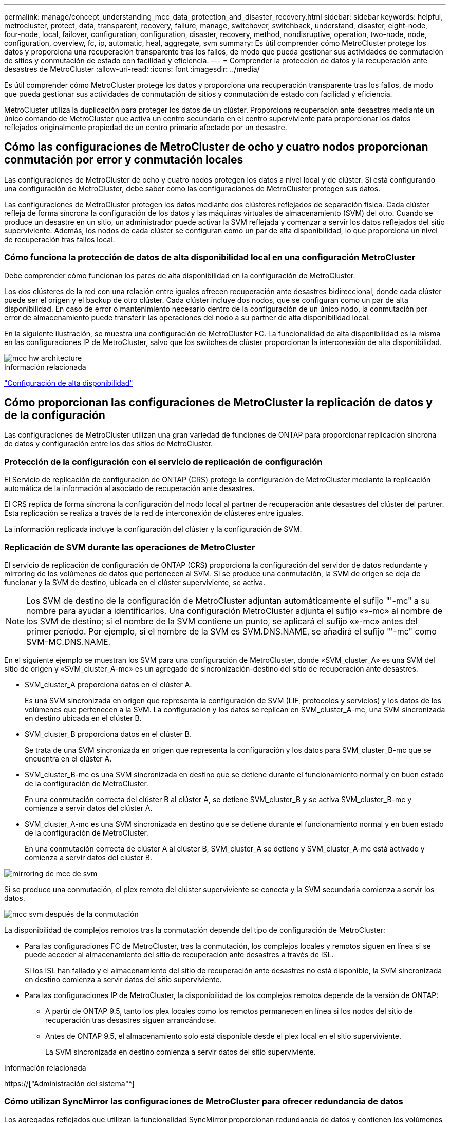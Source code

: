 ---
permalink: manage/concept_understanding_mcc_data_protection_and_disaster_recovery.html 
sidebar: sidebar 
keywords: helpful, metrocluster, protect, data, transparent, recovery, failure, manage, switchover, switchback, understand, disaster, eight-node, four-node, local, failover, configuration, configuration, disaster, recovery, method, nondisruptive, operation, two-node, node, configuration, overview, fc, ip, automatic, heal, aggregate, svm 
summary: Es útil comprender cómo MetroCluster protege los datos y proporciona una recuperación transparente tras los fallos, de modo que pueda gestionar sus actividades de conmutación de sitios y conmutación de estado con facilidad y eficiencia. 
---
= Comprender la protección de datos y la recuperación ante desastres de MetroCluster
:allow-uri-read: 
:icons: font
:imagesdir: ../media/


[role="lead"]
Es útil comprender cómo MetroCluster protege los datos y proporciona una recuperación transparente tras los fallos, de modo que pueda gestionar sus actividades de conmutación de sitios y conmutación de estado con facilidad y eficiencia.

MetroCluster utiliza la duplicación para proteger los datos de un clúster. Proporciona recuperación ante desastres mediante un único comando de MetroCluster que activa un centro secundario en el centro superviviente para proporcionar los datos reflejados originalmente propiedad de un centro primario afectado por un desastre.



== Cómo las configuraciones de MetroCluster de ocho y cuatro nodos proporcionan conmutación por error y conmutación locales

Las configuraciones de MetroCluster de ocho y cuatro nodos protegen los datos a nivel local y de clúster. Si está configurando una configuración de MetroCluster, debe saber cómo las configuraciones de MetroCluster protegen sus datos.

Las configuraciones de MetroCluster protegen los datos mediante dos clústeres reflejados de separación física. Cada clúster refleja de forma síncrona la configuración de los datos y las máquinas virtuales de almacenamiento (SVM) del otro. Cuando se produce un desastre en un sitio, un administrador puede activar la SVM reflejada y comenzar a servir los datos reflejados del sitio superviviente. Además, los nodos de cada clúster se configuran como un par de alta disponibilidad, lo que proporciona un nivel de recuperación tras fallos local.



=== Cómo funciona la protección de datos de alta disponibilidad local en una configuración MetroCluster

Debe comprender cómo funcionan los pares de alta disponibilidad en la configuración de MetroCluster.

Los dos clústeres de la red con una relación entre iguales ofrecen recuperación ante desastres bidireccional, donde cada clúster puede ser el origen y el backup de otro clúster. Cada clúster incluye dos nodos, que se configuran como un par de alta disponibilidad. En caso de error o mantenimiento necesario dentro de la configuración de un único nodo, la conmutación por error de almacenamiento puede transferir las operaciones del nodo a su partner de alta disponibilidad local.

En la siguiente ilustración, se muestra una configuración de MetroCluster FC. La funcionalidad de alta disponibilidad es la misma en las configuraciones IP de MetroCluster, salvo que los switches de clúster proporcionan la interconexión de alta disponibilidad.

image::../media/mcc_hw_architecture_local_ha.gif[mcc hw architecture, ha local]

.Información relacionada
link:https://docs.netapp.com/us-en/ontap/high-availability/index.html["Configuración de alta disponibilidad"^]



== Cómo proporcionan las configuraciones de MetroCluster la replicación de datos y de la configuración

Las configuraciones de MetroCluster utilizan una gran variedad de funciones de ONTAP para proporcionar replicación síncrona de datos y configuración entre los dos sitios de MetroCluster.



=== Protección de la configuración con el servicio de replicación de configuración

El Servicio de replicación de configuración de ONTAP (CRS) protege la configuración de MetroCluster mediante la replicación automática de la información al asociado de recuperación ante desastres.

El CRS replica de forma síncrona la configuración del nodo local al partner de recuperación ante desastres del clúster del partner. Esta replicación se realiza a través de la red de interconexión de clústeres entre iguales.

La información replicada incluye la configuración del clúster y la configuración de SVM.



=== Replicación de SVM durante las operaciones de MetroCluster

El servicio de replicación de configuración de ONTAP (CRS) proporciona la configuración del servidor de datos redundante y mirroring de los volúmenes de datos que pertenecen al SVM. Si se produce una conmutación, la SVM de origen se deja de funcionar y la SVM de destino, ubicada en el clúster superviviente, se activa.


NOTE: Los SVM de destino de la configuración de MetroCluster adjuntan automáticamente el sufijo "'-mc" a su nombre para ayudar a identificarlos. Una configuración MetroCluster adjunta el sufijo «»-mc» al nombre de los SVM de destino; si el nombre de la SVM contiene un punto, se aplicará el sufijo «»-mc» antes del primer período. Por ejemplo, si el nombre de la SVM es SVM.DNS.NAME, se añadirá el sufijo "'-mc" como SVM-MC.DNS.NAME.

En el siguiente ejemplo se muestran los SVM para una configuración de MetroCluster, donde «SVM_cluster_A» es una SVM del sitio de origen y «SVM_cluster_A-mc» es un agregado de sincronización-destino del sitio de recuperación ante desastres.

* SVM_cluster_A proporciona datos en el clúster A.
+
Es una SVM sincronizada en origen que representa la configuración de SVM (LIF, protocolos y servicios) y los datos de los volúmenes que pertenecen a la SVM. La configuración y los datos se replican en SVM_cluster_A-mc, una SVM sincronizada en destino ubicada en el clúster B.

* SVM_cluster_B proporciona datos en el clúster B.
+
Se trata de una SVM sincronizada en origen que representa la configuración y los datos para SVM_cluster_B-mc que se encuentra en el clúster A.

* SVM_cluster_B-mc es una SVM sincronizada en destino que se detiene durante el funcionamiento normal y en buen estado de la configuración de MetroCluster.
+
En una conmutación correcta del clúster B al clúster A, se detiene SVM_cluster_B y se activa SVM_cluster_B-mc y comienza a servir datos del clúster A.

* SVM_cluster_A-mc es una SVM sincronizada en destino que se detiene durante el funcionamiento normal y en buen estado de la configuración de MetroCluster.
+
En una conmutación correcta de clúster A al clúster B, SVM_cluster_A se detiene y SVM_cluster_A-mc está activado y comienza a servir datos del clúster B.



image::../media/mcc_mirroring_of_svms.gif[mirroring de mcc de svm]

Si se produce una conmutación, el plex remoto del clúster superviviente se conecta y la SVM secundaria comienza a servir los datos.

image::../media/mcc_svms_after_switchover.gif[mcc svm después de la conmutación]

La disponibilidad de complejos remotos tras la conmutación depende del tipo de configuración de MetroCluster:

* Para las configuraciones FC de MetroCluster, tras la conmutación, los complejos locales y remotos siguen en línea si se puede acceder al almacenamiento del sitio de recuperación ante desastres a través de ISL.
+
Si los ISL han fallado y el almacenamiento del sitio de recuperación ante desastres no está disponible, la SVM sincronizada en destino comienza a servir datos del sitio superviviente.

* Para las configuraciones IP de MetroCluster, la disponibilidad de los complejos remotos depende de la versión de ONTAP:
+
** A partir de ONTAP 9.5, tanto los plex locales como los remotos permanecen en línea si los nodos del sitio de recuperación tras desastres siguen arrancándose.
** Antes de ONTAP 9.5, el almacenamiento solo está disponible desde el plex local en el sitio superviviente.
+
La SVM sincronizada en destino comienza a servir datos del sitio superviviente.





.Información relacionada
https://["Administración del sistema"^]



=== Cómo utilizan SyncMirror las configuraciones de MetroCluster para ofrecer redundancia de datos

Los agregados reflejados que utilizan la funcionalidad SyncMirror proporcionan redundancia de datos y contienen los volúmenes de la máquina virtual de almacenamiento (SVM) de origen y de destino. Los datos se replican en pools de discos del clúster de partners. También se admiten agregados no reflejados.

En la siguiente tabla se muestra el estado (en línea o sin conexión) de un agregado no reflejado después de un cambio:

|===


| Tipo de cambio | Estado 


 a| 
Conmutación de sitios negociada (NSO)
 a| 
En línea



 a| 
Conmutación de sitios no planificada automática (SIN AUSO)
 a| 
En línea



 a| 
Conmutación de sitios no planificada (USO)
 a| 
* Si el almacenamiento no está disponible: Sin conexión
* Si el almacenamiento está disponible: En línea


|===

NOTE: Tras una conmutación por cierre, si el agregado no reflejado se encuentra en el nodo del partner de recuperación ante desastres y hay un fallo de enlace entre switches (ISL), entonces puede producirse un error en el nodo local.

En la siguiente ilustración, se muestra cómo se reflejan los pools de discos entre los clústeres asociados. Los datos de complejos locales (en pool0) se replican en complejos remotos (en pool1).


IMPORTANT: Si se utilizan agregados híbridos, puede producirse una degradación del rendimiento después de que falle un SyncMirror plex debido al llenado de la capa del disco de estado sólido (SSD).

image::../media/mcc_mirroring_of_pools.gif[mcc mirroring de pools]



=== Cómo funcionan el mirroring de caché NVRAM o NVMEM y el mirroring dinámico en las configuraciones de MetroCluster

La memoria no volátil (NVRAM o NVMEM, según el modelo de plataforma) de las controladoras de almacenamiento se refleja tanto en el entorno de alta disponibilidad local como de forma remota a un partner de recuperación ante desastres remoto del sitio del partner. En caso de conmutación al respaldo o conmutación local, esta configuración permite conservar los datos de la caché no volátil.

En un par de alta disponibilidad que no forma parte de una configuración MetroCluster, cada controladora de almacenamiento mantiene dos particiones de caché no volátiles: Una para sí misma y otra para su partner de alta disponibilidad.

En una configuración MetroCluster de cuatro nodos, la caché no volátil de cada controladora de almacenamiento se divide en cuatro particiones. En una configuración MetroCluster de dos nodos, no se utilizan la partición del compañero de alta disponibilidad ni la partición auxiliar de recuperación ante desastres, ya que las controladoras de almacenamiento no están configuradas como par de alta disponibilidad.

|===


2+| Caché no volátil para una controladora de almacenamiento 


| En una configuración MetroCluster | En una pareja de alta disponibilidad que no sea de MetroCluster 


 a| 
image:../media/mcc_nvram_quartering.gif[""]
 a| 
image:../media/mcc_nvram_split_in_non_mcc_ha_pair.gif[""]

|===
Las cachés no volátiles almacenan el siguiente contenido:

* La partición local contiene datos que el controlador de almacenamiento aún no ha escrito en el disco.
* La partición de partner de alta disponibilidad contiene una copia de la caché local del partner de alta disponibilidad del controlador de almacenamiento.
+
En una configuración MetroCluster de dos nodos, no hay ninguna partición del partner de alta disponibilidad porque las controladoras de almacenamiento no están configuradas como par de alta disponibilidad.

* La partición del partner de recuperación ante desastres contiene una copia de la caché local del partner de recuperación ante desastres de la controladora de almacenamiento.
+
El partner de recuperación ante desastres es un nodo del clúster del partner que está emparejado con el nodo local.

* La partición auxiliar de recuperación ante desastres contiene una copia de la caché local del partner auxiliar de recuperación ante desastres de la controladora de almacenamiento.
+
El partner auxiliar de DR es el partner de alta disponibilidad del partner de recuperación ante desastres del nodo local. Esta caché es necesaria si se toma el control ha (ya sea cuando la configuración está en funcionamiento normal o tras un cambio de MetroCluster).

+
En una configuración MetroCluster de dos nodos, no hay ninguna partición auxiliar de recuperación ante desastres porque las controladoras de almacenamiento no están configuradas como par de alta disponibilidad.



Por ejemplo, la memoria caché local de un nodo (node_A_1) se refleja tanto de forma local como remota en los sitios MetroCluster. En la siguiente ilustración, se muestra que la caché local de node_A_1 se refleja en el partner de alta disponibilidad (node_A_2) y el partner de recuperación ante desastres (node_B_1):

image::../media/mcc_nvram_mirroring_example.gif[ejemplo de mirroring de nvram de mcc]



==== Mirroring dinámico en caso de toma de control local de ha

Si la toma de control de alta disponibilidad local se realiza en una configuración MetroCluster de cuatro nodos, el nodo tomado ya no puede actuar como reflejo de su partner de recuperación ante desastres. Para permitir que el mirroring de recuperación ante desastres continúe, el mirroring se cambia automáticamente al partner auxiliar de recuperación ante desastres. Tras una devolución correcta, el mirroring vuelve automáticamente al partner de recuperación ante desastres.

Por ejemplo, node_B_1 falla y es tomado por node_B_2. La caché local de node_A_1 ya no se puede reflejar en node_B_1. El mirroring cambia al partner auxiliar de recuperación ante desastres, node_B_2.

image::../media/mcc_nvram_mirroring_example_dynamic_dr_aux.gif[mcc nvram, ejemplo de mirroring dinámico dr aux]



== Tipos de desastres y métodos de recuperación

Debe estar familiarizado con distintos tipos de errores y desastres para que pueda utilizar la configuración de MetroCluster para responder de forma adecuada.

* Fallo de un solo nodo
+
Se produce un error en un solo componente del par de alta disponibilidad local.

+
En una configuración MetroCluster de cuatro nodos, este error podría provocar una toma de control automática o negociada del nodo dañado, según el componente que haya fallado. Se describe la recuperación de datos en link:https://docs.netapp.com/us-en/ontap/high-availability/index.html["Gestión de parejas de alta disponibilidad"^] .

+
En una configuración MetroCluster de dos nodos, este fallo provoca una conmutación automática sin planificar (AUSO).

* Fallo de la controladora en todo el sitio
+
Todos los módulos de controladoras fallan en las instalaciones debido a la pérdida de energía, la sustitución de equipos o ante desastres. Normalmente, las configuraciones de MetroCluster no pueden diferenciar entre fallos y desastres. Sin embargo, el software para testigos, como el software MetroCluster Tiebreaker, puede diferenciarlos entre ellos. Una condición de fallo de controladora en todo el sitio puede provocar una conmutación automática si los enlaces y switches de enlace entre switches (ISL) están en marcha y se puede acceder al almacenamiento.

+
link:https://docs.netapp.com/us-en/ontap/high-availability/index.html["Gestión de parejas de alta disponibilidad"^] dispone de más información sobre cómo recuperarse de los fallos de las controladoras en todo el sitio que no incluyen fallos de las controladoras, así como fallos que incluyen una o más controladoras.

* Fallo de ISL
+
Los vínculos entre los sitios fallan. La configuración de MetroCluster no realiza ninguna acción. Cada nodo continúa sirviendo datos con normalidad, pero los reflejos no se escriben en los sitios de recuperación ante desastres respectivos debido a que se pierde acceso a ellos.

* Múltiples fallos secuenciales
+
Varios componentes fallan en una secuencia. Por ejemplo, un módulo de controladora, una estructura de switches y una bandeja fallan en una secuencia, y provocan conmutación por error del almacenamiento, redundancia de estructura y SyncMirror protegiendo secuencialmente contra tiempos de inactividad y pérdida de datos.



En la siguiente tabla se muestran los tipos de fallos, así como el mecanismo de recuperación ante desastres y el método de recuperación correspondientes:


NOTE: AUSO (conmutación automática sin planificar) no es compatible con las configuraciones de IP de MetroCluster.

|===


.2+| Tipo de fallo 2+| Mecanismo de recuperación ante desastres 2+| Resumen del método de recuperación 


| Configuración con cuatro nodos | Configuración con dos nodos | Configuración con cuatro nodos | Configuración con dos nodos 


| Fallo de un solo nodo | Conmutación al respaldo de alta disponibilidad local | AUSO | No es necesario si la conmutación automática al nodo de respaldo y la devolución están habilitadas. | Una vez que se ha restaurado el nodo, el proceso de reparación manual y la conmutación de estado mediante el `metrocluster heal -phase aggregates`, `metrocluster heal -phase root-aggregates`, y. `metrocluster switchback` los comandos son obligatorios. NOTA: La `metrocluster heal` No son necesarios los comandos en las configuraciones IP de MetroCluster que ejecuten ONTAP 9.5 o una versión posterior. 


| Error en el centro 2+| Conmutación de MetroCluster 2.3+| Una vez que se ha restaurado el nodo, el proceso de reparación manual y la conmutación de estado mediante el `metrocluster healing` y.. `metrocluster switchback` los comandos son obligatorios. La `metrocluster heal` No es necesario ejecutar comandos en las configuraciones IP de MetroCluster que ejecutan ONTAP 9.5. 


| Fallo de la controladora en todo el sitio | ESTO NO SERÁ POSIBLE solo si se puede acceder al almacenamiento en el lugar en que se haya producido un desastre. | AUSO (lo mismo que fallo de un solo nodo) 


| Múltiples fallos secuenciales | Conmutación de alta disponibilidad local seguida de una conmutación forzada de MetroCluster mediante el comando switchover -forzado en caso de desastre de MetroCluster. NOTA: Dependiendo del componente que falló, es posible que no se requiera una conmutación forzada. | MetroCluster forzaba el cambio a través del `metrocluster switchover -forced-on-disaster` comando. 


| Fallo de ISL 2+| Sin conmutación de MetroCluster; los dos clústeres distribuyen sus datos de forma independiente 2+| No es necesario para este tipo de fallo. Después de restaurar la conectividad, el almacenamiento se vuelve a sincronizar automáticamente. 
|===


== Cómo una configuración MetroCluster de ocho o cuatro nodos proporciona operaciones no disruptivas

En caso de un problema limitado a un único nodo, una conmutación al nodo de respaldo y una devolución dentro del par de alta disponibilidad local proporcionan un funcionamiento continuo sin interrupciones. En este caso, la configuración de MetroCluster no requiere una conmutación de sitios al sitio remoto.

Como la configuración de MetroCluster de ocho o cuatro nodos está compuesta por uno o varios pares de alta disponibilidad en cada sitio, cada sitio puede resistir fallos locales y realizar operaciones no disruptivas sin necesidad de una conmutación al sitio de partners. La operación de la pareja de alta disponibilidad es la misma que las parejas de alta disponibilidad en configuraciones que no son de MetroCluster.

En el caso de configuraciones MetroCluster de cuatro y ocho nodos, los fallos de nodos debido a la caída de la alimentación o la alarma pueden provocar una conmutación automática al nodo de respaldo.

link:https://docs.netapp.com/us-en/ontap/high-availability/index.html["Gestión de parejas de alta disponibilidad"^]

Si se produce un segundo fallo después de una conmutación al respaldo local, el evento de conmutación de MetroCluster proporciona operaciones no disruptivas continuas. Del mismo modo, tras una operación de conmutación, en caso de un segundo fallo en uno de los nodos supervivientes, un evento de conmutación por error local proporciona operaciones no disruptivas continuas. En este caso, el único nodo superviviente sirve datos para los otros tres nodos del grupo DR.



=== Conmutación de sitios y conmutación de estado durante la transición a MetroCluster

La transición de FC a IP de MetroCluster implica agregar nodos IP y switches IP de MetroCluster a una configuración FC de MetroCluster existente y, a continuación, retirar los nodos FC de MetroCluster. Dependiendo de la etapa del proceso de transición, las operaciones de conmutación de sitios, reparación y conmutación de estado de MetroCluster utilizan diferentes flujos de trabajo.

Consulte http://["Operaciones de conmutación de sitios, reparación y conmutación de estado durante la transición"^].



=== Consecuencias de la conmutación por error local tras la conmutación

Si se produce un cambio de MetroCluster y luego surge un problema en el sitio superviviente, una conmutación por error local puede proporcionar un funcionamiento constante y no disruptivo. Sin embargo, el sistema está en riesgo porque ya no se encuentra en una configuración redundante.

Si se produce una conmutación por error local después de producirse una conmutación, una única controladora proporciona datos a todos los sistemas de almacenamiento de la configuración de MetroCluster, lo que provoca posibles problemas con los recursos y es vulnerable a fallos adicionales.



== Cómo una configuración MetroCluster de dos nodos proporciona operaciones no disruptivas

Si uno de los dos sitios tiene un problema debido al pánico, la conmutación de MetroCluster proporciona un funcionamiento continuo sin interrupciones. Si la pérdida de alimentación afecta tanto al nodo como al almacenamiento, la conmutación no es automática y se produce una interrupción hasta el `metrocluster switchover` se emite el comando.

Como todo el almacenamiento se duplica, se puede usar una operación de conmutación para proporcionar resiliencia no disruptiva en caso de un fallo del sitio similar al que se observa en una conmutación al nodo de respaldo del almacenamiento en un par de alta disponibilidad para un fallo de un nodo.

En el caso de configuraciones de dos nodos, los mismos eventos que activan una conmutación automática al respaldo de almacenamiento en un par de alta disponibilidad activan una conmutación automática sin planificar (AUSO). Esto significa que una configuración MetroCluster de dos nodos tiene el mismo nivel de protección que una pareja de alta disponibilidad.

.Información relacionada
link:concept_understanding_mcc_data_protection_and_disaster_recovery.html["Cambio automático de conmutación por cierre no planificado en configuraciones MetroCluster FC"]



== Descripción general del proceso de cambio

La operación de conmutación de sitios de MetroCluster permite la reanudación inmediata de los servicios tras un desastre gracias al traslado del acceso de cliente y almacenamiento del clúster de origen al sitio remoto. En caso de que se produzca una conmutación, debe estar al tanto de los cambios que se esperan y de las acciones que debe realizar.

Durante una operación de conmutación de sitios, el sistema realiza las siguientes acciones:

* La propiedad de los discos que pertenecen al sitio de recuperación ante desastres ha cambiado al partner de recuperación ante desastres.
+
Esto es similar al caso de una conmutación por error local en una pareja de alta disponibilidad, en la cual la propiedad de los discos que pertenecen al partner inactivo se cambia al partner en buen estado.

* Los plex sobrevivientes que se encuentran en el sitio superviviente pero pertenecen a los nodos del clúster de desastres se ponen en línea en el clúster en el sitio superviviente.
* La máquina virtual de almacenamiento (SVM) sincronizada en origen que pertenece al sitio de desastre solo se reduce durante un cambio negociado.
+

NOTE: Esto solo se aplica a una conmutación negociada.

* Se activa la SVM sincronizada en destino que pertenece al sitio de recuperación ante desastres.


Mientras se está conmutando, los agregados raíz del partner de recuperación ante desastres no se activan mediante conexión.

La `metrocluster switchover` El comando cambia a través de los nodos de todos los grupos de recuperación ante desastres de la configuración de MetroCluster. Por ejemplo, en una configuración MetroCluster de ocho nodos, conmuta a los nodos en ambos grupos de recuperación ante desastres.

Si va a cambiar sólo los servicios al sitio remoto, debe realizar una conmutación negociada sin cercar el sitio. Si el almacenamiento o el equipo no son fiables, debe proteger el sitio de recuperación ante desastres y, a continuación, llevar a cabo una conmutación de sitios no planificada. La delimitación evita las reconstrucciones RAID cuando los discos se conectan de forma escalonada.


NOTE: Este procedimiento sólo debe utilizarse si el otro sitio es estable y no está previsto que se desconecte.



=== Disponibilidad de comandos durante el cambio

En la siguiente tabla se muestra la disponibilidad de los comandos durante la conmutación:

|===


| Comando | Disponibilidad 


 a| 
`storage aggregate create`
 a| 
Se puede crear un agregado:

* Si es propiedad de un nodo que forma parte del clúster superviviente


No se puede crear un agregado:

* Para un nodo en el sitio de recuperación ante desastres
* Para un nodo que forma parte del clúster superviviente




 a| 
`storage aggregate delete`
 a| 
Puede eliminar un agregado de datos.



 a| 
`storage aggregate mirror`
 a| 
Puede crear un complejo para un agregado no reflejado.



 a| 
`storage aggregate plex delete`
 a| 
Puede eliminar un complejo para un agregado reflejado.



 a| 
`vserver create`
 a| 
Puede crear una SVM:

* Si su volumen raíz reside en un agregado de datos que pertenece al clúster superviviente


No se puede crear una SVM:

* Si su volumen raíz reside en un agregado de datos que pertenece al clúster de sitios de desastres




 a| 
`vserver delete`
 a| 
Puede eliminar tanto las SVM sincronizada en origen como las de destino.



 a| 
`network interface create -lif`
 a| 
Puede crear una LIF de SVM de datos para SVM sincronizada en origen y destino.



 a| 
`network interface delete -lif`
 a| 
Puede eliminar una LIF de SVM de datos para SVM sincronizada en origen y destino.



 a| 
`volume create`
 a| 
Puede crear un volumen para SVM sincronizada en origen y destino.

* En el caso de una SVM sincronizada en origen, el volumen debe residir en un agregado de datos que sea propiedad del clúster superviviente
* Para una SVM sincronizada en destino, el volumen debe residir en un agregado de datos que sea propiedad del clúster de sitio de desastres




 a| 
`volume delete`
 a| 
Puede eliminar un volumen para SVM sincronizada en origen y destino.



 a| 
`volume move`
 a| 
Puede mover un volumen para SVM sincronizada en origen y destino.

* Para una SVM sincronizada en origen, el clúster superviviente debe ser el propietario del agregado de destino
* Para una SVM sincronizada en destino, el clúster de sitio de desastres debe ser el propietario del agregado de destino




 a| 
`snapmirror break`
 a| 
Es posible romper una relación de SnapMirror entre un extremo de origen y de destino de un reflejo de protección de datos.

|===


=== Diferencias de conmutación entre las configuraciones de IP y FC de MetroCluster

En configuraciones de IP de MetroCluster, como se accede a los discos remotos a través de los nodos asociados de recuperación ante desastres remotos que actúan como destinos iSCSI, no se puede acceder a los discos remotos cuando los nodos remotos se ven inactivos en una operación de conmutación de sitios. El resultado es diferencias con las configuraciones de FC de MetroCluster:

* Los agregados reflejados que son propiedad del clúster local se degradan.
* Los agregados reflejados que se conmutaron al nodo de respaldo del clúster remoto se degradaron.



NOTE: Si se admiten agregados no reflejados en una configuración IP de MetroCluster, no se puede acceder a los agregados no reflejados que se conmutan desde el clúster remoto.



=== Cambios en la propiedad de disco durante la toma de control de alta disponibilidad y el cambio de MetroCluster en una configuración MetroCluster de cuatro nodos

La propiedad de discos cambia temporalmente automáticamente durante las operaciones de alta disponibilidad y de MetroCluster. Resulta útil saber cómo el sistema realiza el seguimiento de qué nodo posee qué discos.

En ONTAP, se utiliza el ID de sistema único del módulo de una controladora (obtenido de la tarjeta NVRAM de un nodo o de la placa de NVMEM) para identificar qué nodo posee un disco específico. Según el estado de alta disponibilidad o recuperación ante desastres del sistema, la propiedad del disco podría cambiar temporalmente. Si la propiedad cambia debido a la toma de control de alta disponibilidad o a una conmutación de recuperación ante desastres, el sistema registra qué nodo es el propietario original (llamado «home») del disco, de modo que puede devolver la propiedad tras la devolución de alta disponibilidad o la conmutación de recuperación ante desastres. El sistema utiliza los siguientes campos para realizar un seguimiento de la propiedad del disco:

* Propietario
* Propietario del hogar
* Propietario del hogar de recuperación ante desastres


En la configuración de MetroCluster, en el caso de una conmutación de sitios, un nodo puede tomar la propiedad de un agregado que originalmente era propiedad de los nodos del clúster de partners. Dichos agregados se denominan agregados externos de clúster. La característica distintiva de un agregado de clúster-extranjero es que se trata de un agregado que actualmente no es conocido por el clúster, por lo que el campo propietario de la casa de recuperación ante desastres se utiliza para mostrar que es propiedad de un nodo del clúster asociado. Un agregado externo tradicional dentro de un par de alta disponibilidad está identificado por los valores de propietario y propietario del hogar que son diferentes, pero los valores propietario y propietario del hogar son los mismos para un agregado de clúster-extranjero; por lo tanto, puede identificar un agregado de clúster-extranjero mediante el valor de propietario de la casa de recuperación ante desastres.

A medida que cambia el estado del sistema, los valores de los campos cambian, como se muestra en la siguiente tabla:

|===


.2+| Campo 4+| Valor durante... 


| Funcionamiento normal | Toma de control local de ha | Conmutación de MetroCluster | Toma de control durante la conmutación 


 a| 
Propietario
 a| 
El ID del nodo que tiene acceso al disco.
 a| 
ID del partner de alta disponibilidad, que tiene acceso temporalmente al disco.
 a| 
ID del partner de recuperación ante desastres, que tiene acceso temporalmente al disco.
 a| 
ID del partner auxiliar de recuperación ante desastres, que tiene acceso al disco temporalmente.



 a| 
Propietario del hogar
 a| 
ID del propietario original del disco dentro de la pareja de ha.
 a| 
ID del propietario original del disco dentro de la pareja de ha.
 a| 
ID del partner de recuperación ante desastres, que es el propietario inicial del par de alta disponibilidad durante la conmutación.
 a| 
ID del partner de recuperación ante desastres, que es el propietario inicial del par de alta disponibilidad durante la conmutación.



 a| 
Propietario del hogar de recuperación ante desastres
 a| 
Vacío
 a| 
Vacío
 a| 
El ID del propietario original del disco dentro de la configuración de MetroCluster.
 a| 
El ID del propietario original del disco dentro de la configuración de MetroCluster.

|===
La siguiente ilustración y tabla proporcionan un ejemplo de cómo cambia la propiedad de un disco en la agrupación de discos del nodo_A_1, ubicado físicamente en cluster_B.

image::../media/mcc_disk_ownership.gif[propiedad de disco mcc]

|===


| Estado de MetroCluster | Propietario | Propietario del hogar | Propietario del hogar de recuperación ante desastres | Notas 


 a| 
Normal en todos los nodos completamente operativos.
 a| 
Node_a_1
 a| 
Node_a_1
 a| 
no aplicable
 a| 



 a| 
Toma de control de alta disponibilidad local, node_A_2 ha tomado el control de discos que pertenecen a su partner de alta disponibilidad node_A_1.
 a| 
Node_A_2
 a| 
Node_a_1
 a| 
no aplicable
 a| 



 a| 
Conmutación al nodo de recuperación ante desastres, node_B_1 ha tomado el control de los discos que pertenecen a su partner de recuperación ante desastres, node_A_1.
 a| 
Node_B_1
 a| 
Node_B_1
 a| 
Node_a_1
 a| 
El ID original del nodo de inicio se mueve al campo propietario principal de recuperación ante desastres. Después de la conmutación de estado o reparación del agregado, la propiedad vuelve a node_A_1.



 a| 
En la conmutación de recuperación ante desastres y la toma de control de alta disponibilidad local (doble fallo), node_B_2 ha tomado el control de los discos que pertenecen a su nodo de alta disponibilidad_B_1.
 a| 
Node_B_2
 a| 
Node_B_1
 a| 
Node_a_1
 a| 
Tras la devolución, la propiedad vuelve al nodo B_1. Después de esta conmutación de estado o reparación, la propiedad vuelve al nodo_A_1.



 a| 
Después del retorno de la alta disponibilidad y de la conmutación de estado de recuperación ante desastres, todos los nodos están totalmente operativos.
 a| 
Node_a_1
 a| 
Node_a_1
 a| 
no aplicable
 a| 

|===


=== Consideraciones que tener en cuenta al utilizar agregados no reflejados

Si la configuración incluye agregados no reflejados, debe tener en cuenta los posibles problemas de acceso tras las operaciones de conmutación.



==== Consideraciones sobre los agregados no reflejados al realizar tareas de mantenimiento que requieren apagado y encendido

Si está realizando una conmutación de sitios negociada por motivos de mantenimiento que requieran un apagado de alimentación de todo el sitio, primero debe desconectar manualmente todos los agregados no reflejados propiedad del sitio de desastre.

Si no lo hace, los nodos del sitio superviviente podrían desaparecer debido a una alarma por varios discos. Esto puede suceder si los agregados de conmutación sin mirroring no se desconectan o no existen debido a la pérdida de conectividad al almacenamiento en el sitio de recuperación ante desastres debido al apagado de alimentación o a la pérdida de ISL.



==== Consideraciones sobre los agregados no reflejados y los espacios de nombres jerárquicos

Si utiliza espacios de nombres jerárquicos, debe configurar la ruta de unión de modo que todos los volúmenes de esa ruta estén en agregados reflejados o solo en agregados no reflejados. La configuración de una combinación de agregados no reflejados y reflejados en la ruta de unión puede impedir el acceso a los agregados no reflejados después de la operación de conmutación.



==== Consideraciones sobre los agregados no reflejados, el volumen de metadatos de CRS y los volúmenes raíz de la SVM de datos

El volumen de metadatos del servicio de replicación de configuración (CRS) y los volúmenes raíz de la SVM de datos deben estar en un agregado reflejado. No se pueden mover estos volúmenes a un agregado no reflejado. Si se encuentran en agregados sin mirroring, las operaciones de conmutación de sitios y conmutación de estado negociadas son vetadas. La `metrocluster check` el comando proporciona una advertencia si este es el caso.



==== Consideraciones sobre agregados y SVM no reflejados

Las instancias de SVM solo deben configurarse en agregados reflejados o solo en agregados no reflejados. La configuración de una combinación de agregados no reflejados y sin mirroring puede provocar una operación de conmutación por cierre que supere los 120 segundos y provocar una interrupción de los datos si los agregados no reflejados no se encuentran en línea.



==== Consideraciones sobre agregados y SAN no reflejados

No se debe ubicar un LUN en un agregado no reflejado. Configurar un LUN en un agregado no reflejado puede provocar una operación de conmutación por encima de 120 segundos y una interrupción del servicio de los datos.



=== Cambio automático de conmutación por cierre no planificado en configuraciones MetroCluster FC

En las configuraciones de FC de MetroCluster, algunas situaciones pueden activar una conmutación por error no planificada automática (AUSO) en caso de que una controladora en todo el sitio no pueda proporcionar operaciones no disruptivas. SI lo desea, LA AUSO puede desactivarse.


NOTE: La configuración de IP de MetroCluster no admite conmutación automática de sitios sin planificar.

En una configuración MetroCluster FC, se puede activar UN MODO AUSO si no se han podido completar todos los nodos de un sitio debido a los siguientes motivos:

* Apagado
* Pérdida de potencia
* Pánico



NOTE: En una configuración FC de MetroCluster de ocho nodos, puede establecer una opción para activar UNA AUSO si fallan ambos nodos de un par de alta disponibilidad.

Como no hay ninguna conmutación por error de alta disponibilidad local disponible en una configuración MetroCluster de dos nodos, el sistema realiza UNA PAUSA PARA proporcionar una operación continuada después de un fallo de controladora. Esta funcionalidad es similar a la funcionalidad de toma de control de alta disponibilidad en un par de alta disponibilidad. En una configuración MetroCluster de dos nodos, se puede activar UNA AUSO en las siguientes situaciones:

* Apague el nodo
* Pérdida de alimentación de los nodos
* Alarma de nodos
* Reinicio del nodo


Si se produce UN RESULTADO, la propiedad de disco de los discos pool0 y pool1 del nodo dañado se cambia al partner de recuperación ante desastres (DR). Este cambio de propiedad impide que los agregados entren en estado degradado tras la conmutación.

Después del cambio automático, debe continuar manualmente con las operaciones de reparación y conmutación de estado para que la controladora vuelva a su funcionamiento normal.



==== AUSO asistida por hardware en configuraciones MetroCluster de dos nodos

En una configuración MetroCluster de dos nodos, Service Processor (SP) del módulo de la controladora supervisa la configuración. En algunos casos, el SP puede detectar un fallo más rápido que el software ONTAP. En este caso, el SP activa AUSO. Esta función se habilita automáticamente.

El SP envía y recibe tráfico SNMP a y desde su partner de recuperación ante desastres para supervisar su estado.



==== Cambio de la configuración DE AUSO en las configuraciones de MetroCluster FC

AUSO se establece en “auso-on-cluster-disaster” por defecto. Su estado se puede ver en la `metrocluster show` comando.


NOTE: La configuración DE AUSO no se aplica a las configuraciones IP de MetroCluster.

Puede desactivar AUSO con el `metrocluster modify -auto-switchover-failure-domain auto-disabled` comando. Este comando evita la activación DE UNA AUSO en un fallo de controladora para todo el sitio de DR. Se debe ejecutar en ambos sitios si desea desactivar AUSO en ambos sitios.

AUSO se puede volver a activar con el `metrocluster modify -auto-switchover-failure-domain auso-on-cluster-disaster` comando.

AUSO puede establecerse también en «"auso-on-dr-group-siniestro"». Este comando de nivel avanzado activa UNA OPERACIÓN DE FAILOVER DE alta disponibilidad EN un sitio. Debe ejecutarse en ambos sitios con el `metrocluster modify -auto-switchover-failure-domain auso-on-dr-group-disaster` comando.



==== El ajuste DE AUSO durante la conmutación

Cuando se produce la conmutación, la configuración DE AUSO se deshabilita internamente porque si un sitio está en la conmutación, no puede conmutar automáticamente.



==== Recuperación de AUSO

Para realizar la recuperación desde UNA AUSO, siga los mismos pasos que para una conmutación planificada.

link:task_perform_switchover_for_tests_or_maintenance.html["Realizar la conmutación de sitios para pruebas o mantenimiento"]



=== Conmutación de sitios automática no planificada asistida por mediador en configuraciones de IP de MetroCluster

En las configuraciones IP de MetroCluster, el sistema puede utilizar el Mediador de ONTAP para detectar fallos y realizar una conmutación automática no planificada asistida por Mediador (MAUSO).

A partir de ONTAP 9.13.1, el valor predeterminado para el estado AUSO se establece en “auso-on-dr-group” en una configuración IP de MetroCluster. Para ONTAP 9.12.1 y versiones anteriores, el valor predeterminado se establece en «auso-on-cluster-disaster». En una configuración IP de MetroCluster de ocho nodos, esta opción activará un AUSO si fallan los dos nodos de un par de alta disponibilidad.

Puede cambiar el dominio AUSO al dominio “auso-on-cluster-disaster” mediante el `metrocluster modify -auto-switchover-failure-domain auso-on-cluster-disaster` comando.


NOTE: MAUSO no es compatible con las configuraciones de MetroCluster FC.

El Mediador ONTAP proporciona LUN de buzón para los nodos IP de MetroCluster. Estos LUN se coubican con el Mediador ONTAP, que se ejecuta en un host Linux físicamente independiente de los sitios MetroCluster.

Los nodos MetroCluster utilizan la información del buzón para determinar si se requiere un MAUSO. MAUSO no se iniciará si la memoria no volátil (NVRAM o NVMEM, en función del modelo de plataforma) de las controladoras de almacenamiento no se duplica al partner de recuperación ante desastres remota (DR) del sitio del partner



== Qué sucede durante la reparación (configuraciones de MetroCluster FC)

Durante el proceso de reparación en las configuraciones FC de MetroCluster, la resincronización de los agregados reflejados se da en un proceso por fases que prepara los nodos en el sitio de desastre reparado para regresar. Se trata de un evento planificado, por lo que le ofrece un control completo de cada paso para minimizar el tiempo de inactividad. La reparación es un proceso de dos pasos que se produce en los componentes de almacenamiento y controladora.



=== Reparación de agregados de datos

Una vez resuelto el problema en el sitio de desastre, inicia la fase de recuperación del almacenamiento:

. Comprueba que todos los nodos estén activos y en funcionamiento en el sitio superviviente.
. Cambia la propiedad de todos los discos del pool 0 en el sitio de recuperación ante desastres, incluidos los agregados raíz.


Durante esta fase de reparación, el subsistema RAID vuelve a sincronizar los agregados reflejados y el subsistema WAFL reproduce los archivos nvsave de agregados reflejados que tenían un pool 1 plex fallido en el momento de la conmutación.

Si algunos componentes de almacenamiento de origen han fallado, el comando informa de los errores en los niveles aplicables: Almacenamiento, Sanown o RAID.

Si no se informa de ningún error, los agregados se resincronizan correctamente. A veces, este proceso puede tardar horas en completarse.

link:../manage/task_verifiy_that_your_system_is_ready_for_a_switchover.html["Reparar la configuración"]



=== Reparación de agregados raíz

Una vez sincronizados los agregados, comienza la fase de reparación de la controladora, ya que devuelven los agregados CFO y los agregados raíz a sus respectivos socios de recuperación ante desastres.

link:../manage/task_verifiy_that_your_system_is_ready_for_a_switchover.html["Reparar la configuración"]



== Qué sucede durante la reparación (configuraciones de MetroCluster IP)

Durante el proceso de reparación en las configuraciones IP de MetroCluster, la resincronización de los agregados reflejados se realiza en fases que prepara los nodos en el sitio de desastre reparado para regresar. Se trata de un evento planificado, por lo que le ofrece un control completo de cada paso para minimizar el tiempo de inactividad. La reparación es un proceso de dos pasos que se produce en los componentes de almacenamiento y controladora.



=== Diferencias respecto de las configuraciones de FC de MetroCluster

En las configuraciones de IP de MetroCluster, debe arrancar los nodos en el clúster del sitio de desastres antes de que se realice la operación de reparación.

Los nodos del clúster de sitios de desastres deben estar en ejecución para que se pueda acceder a los discos iSCSI remotos cuando se resincronizan los agregados.

Si los nodos del sitio de desastres no están en ejecución, la operación de reparación genera errores porque el nodo de desastre no puede ejecutar los cambios de propiedad de disco necesarios.



=== Reparación de agregados de datos

Una vez resuelto el problema en el sitio de desastre, inicia la fase de recuperación del almacenamiento:

. Comprueba que todos los nodos estén activos y en funcionamiento en el sitio superviviente.
. Cambia la propiedad de todos los discos del pool 0 en el sitio de recuperación ante desastres, incluidos los agregados raíz.


Durante esta fase de reparación, el subsistema RAID vuelve a sincronizar los agregados reflejados y el subsistema WAFL reproduce los archivos nvsave de agregados reflejados que tenían un pool 1 plex fallido en el momento de la conmutación.

Si algunos componentes de almacenamiento de origen han fallado, el comando informa de los errores en los niveles aplicables: Almacenamiento, Sanown o RAID.

Si no se informa de ningún error, los agregados se resincronizan correctamente. A veces, este proceso puede tardar horas en completarse.

link:../manage/task_verifiy_that_your_system_is_ready_for_a_switchover.html["Reparar la configuración"]



=== Reparación de agregados raíz

Una vez que se han sincronizado los agregados, se ejecuta la fase de reparación del agregado raíz. En las configuraciones de IP de MetroCluster, esta fase confirma que los agregados se han recuperado.

link:../manage/task_verifiy_that_your_system_is_ready_for_a_switchover.html["Reparar la configuración"]



== Reparación automática de los agregados en las configuraciones de IP de MetroCluster tras la conmutación

A partir de ONTAP 9.5, el proceso de reparación se automatiza durante las operaciones de conmutación de sitios negociadas en configuraciones IP de MetroCluster. A partir de ONTAP 9.6, se admiten recuperaciones automatizadas tras efectuar una conmutación por cierre no programada. Esto elimina el requisito de emitir el `metrocluster heal` comandos.



=== Reparación automática tras la conmutación negociada (empezando por ONTAP 9.5)

Tras realizar una conmutación negociada (un comando de conmutación emitido sin la opción -forzado en caso de desastre verdadero), la funcionalidad de reparación automática simplifica los pasos necesarios para hacer que el sistema funcione correctamente. En los sistemas con reparación automática, ocurre lo siguiente después de la conmutación:

* Los nodos del sitio de recuperación tras desastres siguen en funcionamiento.
+
Como están en estado de conmutación, no proporcionan datos de sus complejos duplicados locales.

* Los nodos del sitio del desastre se mueven al estado «'esperando regreso'».
+
Puede confirmar el estado de los nodos del sitio de desastre mediante el comando MetroCluster operation show.

* Puede llevar a cabo la operación de conmutación de estado sin utilizar los comandos de reparación.


Esta función se aplica a las configuraciones IP de MetroCluster que ejecuten ONTAP 9.5 y posteriores. No se aplica a configuraciones MetroCluster FC.

Los comandos de reparación manual siguen siendo necesarios en las configuraciones IP de MetroCluster que ejecutan ONTAP 9.4 y versiones anteriores.

image::../media/mcc_so_sb_with_autoheal.gif[mcc so sb con cura automática]



=== Reparación automática tras cambio no programado (empezando por ONTAP 9.6)

La reparación automática tras una conmutación sin programar es compatible con las configuraciones IP de MetroCluster, empezando por ONTAP 9.6. Un cambio no programado es uno en el que se emite el `switchover` con el `-forced-on-disaster true` opción.

La reparación automática tras una conmutación sin programar no es compatible con las configuraciones de FC de MetroCluster, mientras que los comandos de reparación manual siguen siendo necesarios tras una conmutación por cierre no programada en configuraciones de IP de MetroCluster que ejecuten ONTAP 9.5 y versiones anteriores.

En sistemas que ejecutan ONTAP 9.6 y posteriores, se produce lo siguiente después de la conmutación no programada:

* En función de la magnitud del desastre, los nodos del sitio en caso de desastre pueden estar inactivos.
+
Como están en estado de conmutación, no proporcionan datos de sus complejos reflejados locales, incluso si están encendidos.

* Si los sitios de desastre estuvieran inactivos, al arrancar, los nodos del sitio de desastre se mueven al estado «'esperando regreso'».
+
Si los sitios de desastre permanecieron en funcionamiento, se trasladarán inmediatamente al estado de "esperando regreso".

* Las operaciones de reparación se realizan automáticamente.
+
Puede confirmar el estado de los nodos del sitio de desastre y que las operaciones de reparación se han realizado correctamente mediante el `metrocluster operation show` comando.



image::../media/mcc_uso_with_autoheal.gif[mcc uso con cura automática]



=== Si la reparación automática falla

Si la operación de reparación automática falla por cualquier motivo, debe emitir el `metrocluster heal` Comandos manualmente como se realiza en las versiones de ONTAP anteriores a ONTAP 9.6. Puede utilizar el `metrocluster operation show` y.. `metrocluster operation history show -instance` comandos para supervisar el estado de reparación y determinar la causa de un fallo.



== Crear SVM para una configuración de MetroCluster

Puede crear SVM para una configuración de MetroCluster a fin de proporcionar recuperación ante desastres síncrona y alta disponibilidad de datos en clústeres que se configuran para una configuración de MetroCluster.

* Los dos clústeres deben estar en una configuración de MetroCluster.
* Los agregados deben estar disponibles y en línea en ambos clústeres.
* Si es necesario, deben crearse espacios IP con los mismos nombres en ambos clústeres.
* Si uno de los clusters que forman la configuración MetroCluster se reinicia sin utilizar una conmutación, los SVM sincronizada en origen pueden entrar en línea como «deba encabezarse» en lugar de «tarted».


Cuando se crea un SVM en uno de los clústeres de una configuración MetroCluster, la SVM se crea como el SVM de origen y la SVM del partner se crea automáticamente con el mismo nombre, pero con el sufijo «»-mc» del clúster de partners. Si el nombre de SVM contiene un punto, se aplica el sufijo «»-mc» antes del primer período, por ejemplo, SVM-MC.DNS.NAME.

En una configuración MetroCluster, puede crear 64 SVM en un clúster. Una configuración MetroCluster admite 128 SVM.

. Utilice la `vserver create` comando.
+
El siguiente ejemplo muestra la SVM con el subtipo «sincronizar-source» del sitio local y la SVM con el subtipo «sincronizar-destino» del sitio del partner:

+
[listing]
----
cluster_A::>vserver create -vserver vs4 -rootvolume vs4_root -aggregate aggr1
-rootvolume-security-style mixed
[Job 196] Job succeeded:
Vserver creation completed
----
+
La SVM «'vs4» se crea en el sitio local y la SVM «'vs4-mc» se crea en el sitio del partner.

. Consulte las SVM recién creadas.
+
** En el clúster local, compruebe el estado de configuración de las SVM:
+
`metrocluster vserver show`

+
En el ejemplo siguiente se muestran las SVM del partner y su estado de configuración:

+
[listing]
----
cluster_A::> metrocluster vserver show

                      Partner    Configuration
Cluster     Vserver   Vserver    State
---------  --------  --------- -----------------
cluster_A   vs4       vs4-mc     healthy
cluster_B   vs1       vs1-mc     healthy
----
** Desde los clústeres local y de partners, compruebe el estado de las SVM recién configuradas:
+
`vserver show command`

+
En el ejemplo siguiente se muestran los estados administrativos y operativos de las SVM:

+
[listing]
----
cluster_A::> vserver show

                             Admin   Operational Root
Vserver Type  Subtype        State   State       Volume     Aggregate
------- ----- -------       ------- --------    ----------- ----------
vs4     data  sync-source   running   running    vs4_root   aggr1

cluster_B::> vserver show

                               Admin   Operational  Root
Vserver Type  Subtype          State   State        Volume      Aggregate
------- ----- -------          ------  ---------    ----------- ----------
vs4-mc  data  sync-destination running stopped      vs4_root    aggr1
----


+
Podría producirse un error en la creación de SVM si alguna operación intermedia, como la creación de volúmenes raíz, se produce un error y la SVM está en estado "'inicializando'". Debe eliminar la SVM y volver a crearla.



Las SVM para la configuración MetroCluster se crean con un tamaño de volumen raíz de 1 GB. La SVM sincronizada en origen se encuentra en el estado «en funcionamiento» y la SVM sincronizada en destino tiene un estado «de parada».



== Qué sucede durante una conmutación de regreso

Una vez que el sitio de recuperación ante desastres ha recuperado y los agregados se han curado, el proceso de conmutación de estado de MetroCluster devuelve el acceso al cliente y al almacenamiento desde el sitio de recuperación ante desastres al clúster principal.

La `metrocluster switchback` El comando devuelve el sitio primario al funcionamiento completo y normal de la MetroCluster. Todos los cambios de configuración se propagan a las SVM originales. A continuación, la operación del servidor de datos regresa a las SVM de origen síncrono en el sitio de desastres y se desactivan las SVM que habían estado en funcionamiento en el sitio superviviente.

Si los SVM se eliminaron en el sitio superviviente mientras la configuración de MetroCluster estaba en estado de conmutación, el proceso de conmutación de estado hace lo siguiente:

* Elimina las SVM correspondientes en el sitio del partner (el sitio anterior del desastre).
* Elimina las relaciones de paridad de las SVM eliminadas.

